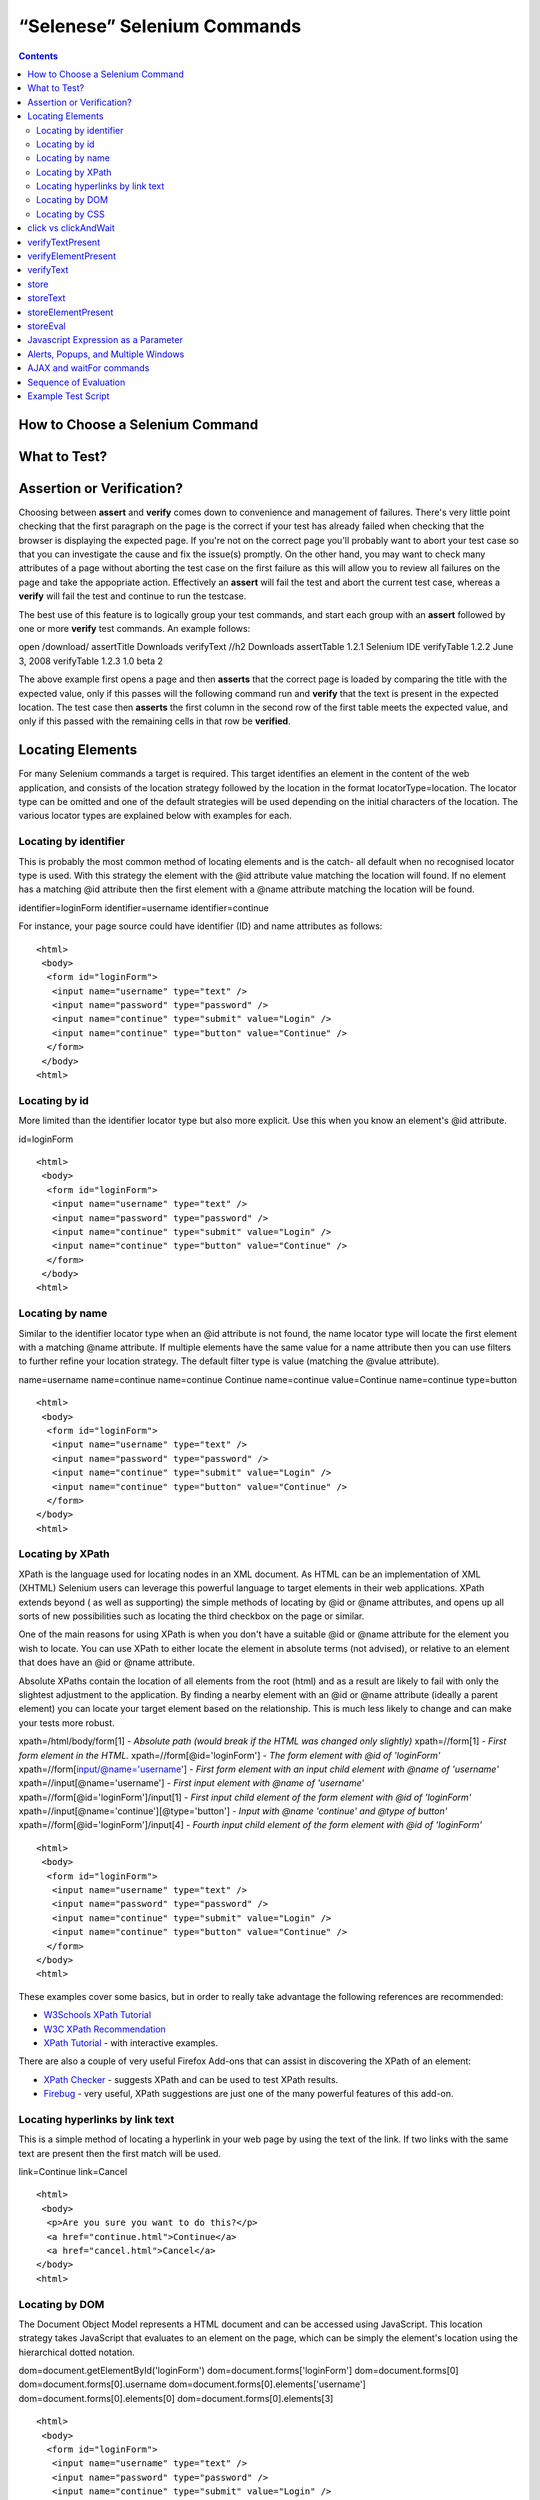 “Selenese” Selenium Commands 
=============================

.. contents::

.. Dave: Is this basically a reworking and extension of the existing 'Selenium 
   Reference'? -Dave 1/6/09 3:49 PM

.. Paul: No, we are going to give them lots more.  Basically how to choose the right 
   command to do a specific job.  I can help you with this if you need it.  This 
   like this....when would I use verifyTexPresent vs. verifyText? Also, the 
   command reference has NO examples.  We'll give them examples.  You may need 
   to take sometime of a sample website.  We can help them know how to choose 
   certain commands for certain jobs.
   We can also give them tradeoffs of different commands, and limitations

.. Dave: Sounds good. Perhaps we can use the seleniumhq.org website for our examples?

How to Choose a Selenium Command
--------------------------------

.. Paul: This may not be the best title for the introduction of this section, 
   so Dave, don't let this one mislead you.  You can change this if you need to. 
.. Dave: I like this topic, but like you say it might not be the best title. 
   Perhaps 'Choosing the right Selenium command'
.. Paul: Dave, I could probably write this section.  Would you like me to? 

What to Test?
-------------

.. Paul: So if given a page...Would they test every single item on the page?  
   Not normally.  Would the check the content of each paragraph?  Depends on 
   the paragraph.  Like, paragraphs on a company contact page probably won't 
   change frequently and they may want to test the text itself.  A different 
   page, they may want to test the paragraph exists.  Another page where the 
   content is constantly changed by web-designers, they may only want to test 
   the heading and page title.

.. Dave: So a discussion of checks vs risk. If content is high importance to 
   your scenario then it should be tested, if it is inconsequential or 
   covered by other similar scenarios then either a superficial check is 
   enough or no check at all (again, depending ont he importance of the 
   content).

.. Paul: Yes, all of that.  but also, the user must keep in mind what their 
   test goal is.  What IS it that they REALLY need to check.  I can give a 
   good example from my current experience.....We check page rendering and 
   for broken links, I call these our "UI Tests".   Then we're building "
   smoke tests" for basic functionality that follow the common user scenarios.
   For our UI Tests, our web-designers frequently (with a capital F) change 
   content.  Mostly for testing page rendering I test for structure rather 
   than content.  But 'stable content' such as the corporate content info, 
   copywrite statements, company logo images, etc, I would test the actual 
   content since they don't change frequently and they are highly important 
   for the company image.  We can include these kinds of decisions-tradeoffs 
   in this section.


Assertion or Verification? 
--------------------------

Choosing between **assert** and **verify** comes down to convenience and 
management of failures. There's very little point checking that the first 
paragraph on the page is the correct if your test has already failed when 
checking that the browser is displaying the expected page. If you're not on 
the correct page you'll probably want to abort your test case so that you can 
investigate the cause and fix the issue(s) promptly. On the other hand, you 
may want to check many attributes of a page without aborting the test case on 
the first failure as this will allow you to review all failures on the page 
and take the appopriate action. Effectively an **assert** will fail the test 
and abort the current test case, whereas a **verify** will fail the test and 
continue to run the testcase. 

The best use of this feature is to logically group your test commands, and 
start each group with an **assert** followed by one or more **verify** test 
commands. An example follows:

open            /download/      
assertTitle             Downloads       
verifyText      //h2    Downloads       
assertTable     1.2.1   Selenium IDE    
verifyTable     1.2.2   June 3, 2008    
verifyTable     1.2.3   1.0 beta 2      

.. TODO: Make this a table

The above example first opens a page and then **asserts** that the correct page 
is loaded by comparing the title with the expected value, only if this passes 
will the following command run and **verify** that the text is present in the 
expected location. The test case then **asserts** the first column in the second
row of the first table meets the expected value, and only if this passed with 
the remaining cells in that row be **verified**.

.. Paul: Dave did you write this above section?  This is exactly what I had 
   in mind also. Nice job!  I couldn't have written it better.

.. Dave: Cool. We must be on the same wavelength!

Locating Elements 
-----------------

For many Selenium commands a target is required. This target identifies an 
element in the content of the web application, and consists of the location 
strategy followed by the location in the format locatorType=location. The 
locator type can be omitted and one of the default strategies will be used 
depending on the initial characters of the location. The various locator 
types are explained below with examples for each.

Locating by identifier
~~~~~~~~~~~~~~~~~~~~~~

This is probably the most common method of locating elements and is the catch-
all default when no recognised locator type is used. With this strategy the 
element with the @id attribute value matching the location will found. If no 
element has a matching @id attribute then the first element with a @name 
attribute matching the location will be found.

.. Paul: Are you illustrating a locator in a Sel command?  I think you are.  
   Let's put it in the context of a command like verifyText or 
   verifyElementPresent.  It needs context.  I was confused at first what 
   this was doing here.

.. Dave:    I agree that this section needs context.

identifier=loginForm
identifier=username
identifier=continue

.. TODO: Colors here!

For instance, your page source could have identifier (ID) and name attributes 
as follows::

        <html>
         <body>
          <form id="loginForm">
           <input name="username" type="text" />
           <input name="password" type="password" />
           <input name="continue" type="submit" value="Login" />
           <input name="continue" type="button" value="Continue" />
          </form>
         </body>
        <html>

Locating by id 
~~~~~~~~~~~~~~

More limited than the identifier locator type but also more explicit. Use 
this when you know an element's @id attribute.

id=loginForm

.. TODO: Colors here!

::

        <html>
         <body>
          <form id="loginForm">
           <input name="username" type="text" />
           <input name="password" type="password" />
           <input name="continue" type="submit" value="Login" />
           <input name="continue" type="button" value="Continue" />
          </form>
         </body>
        <html>


.. Paul: There's an important use of this, and similar locators.  These vs. 
   xpath allow Selenium to test UI elements independent of it's location on 
   the page.  So if the page structure and organization is altered, the test 
   will still pass.  One may, or may not, want to also test whether the page 
   structure changes.  In the case where web-designers frequently alter the 
   page, but it's functionality must be regression tested, testing via ID and 
   NAME attribs, or really via any HTML property becomes very important.

Locating by name 
~~~~~~~~~~~~~~~~

Similar to the identifier locator type when an @id attribute is not found, 
the name locator type will locate the first element with a matching @name 
attribute. If multiple elements have the same value for a name attribute then 
you can use filters to further refine your location strategy. The default 
filter type is value (matching the @value attribute).

.. Paul: I'm indenting your examples and making the Courier New--hope ya don't
   mind! Actually, they look like they're already in Courier front, but I'm 
   adding that explicetly as Google Docs couldn't seem to figure out what the 
   font was

.. Dave: These are just quick examples and I expected them to be refined. 
   Style is fine as you have it.

name=username
name=continue
name=continue Continue
name=continue value=Continue
name=continue type=button

.. TODO: Colors here!

::

        <html>
         <body>
          <form id="loginForm">
           <input name="username" type="text" />
           <input name="password" type="password" />
           <input name="continue" type="submit" value="Login" />
           <input name="continue" type="button" value="Continue" />
          </form>
        </body>
        <html>

Locating by XPath 
~~~~~~~~~~~~~~~~~

XPath is the language used for locating nodes in an XML document. As HTML can 
be an implementation of XML (XHTML) Selenium users can leverage this powerful 
language to target elements in their web applications. XPath extends beyond (
as well as supporting) the simple methods of locating by @id or @name 
attributes, and opens up all sorts of new possibilities such as locating the 
third checkbox on the page or similar. 

.. Dave: Is it worth mentioning the varying support of XPath (native in 
   Firefox, using Google AJAXSLT or the new method in IE)? Probably an 
   advanced topic if needed at all..?

One of the main reasons for using XPath is when you don't have a suitable @id 
or @name attribute for the element you wish to locate. You can use XPath to 
either locate the element in absolute terms (not advised), or relative to an 
element that does have an @id or @name attribute.

Absolute XPaths contain the location of all elements from the root (html) and 
as a result are likely to fail with only the slightest adjustment to the 
application. By finding a nearby element with an @id or @name attribute (ideally
a parent element) you can locate your target element based on the relationship.
This is much less likely to change and can make your tests more robust.

xpath=/html/body/form[1] - *Absolute path (would break if the HTML was 
changed only slightly)*
xpath=//form[1] - *First form element in the HTML.*
xpath=//form[@id='loginForm'] - *The form element with @id of 'loginForm'*
xpath=//form[input/@name='username'] - *First form element with an input child element with @name of 'username'*
xpath=//input[@name='username'] - *First input element with @name of 'username'*
xpath=//form[@id='loginForm']/input[1] - *First input child element of the form element with @id of 'loginForm'*
xpath=//input[@name='continue'][@type='button'] - *Input with @name 'continue' and @type of button'*
xpath=//form[@id='loginForm']/input[4] - *Fourth input child element of the form element with @id of 'loginForm'*


.. TODO: Colors here!

::

        <html>
         <body>
          <form id="loginForm">
           <input name="username" type="text" />
           <input name="password" type="password" />
           <input name="continue" type="submit" value="Login" />
           <input name="continue" type="button" value="Continue" />
          </form>
        </body>
        <html>


These examples cover some basics, but in order to really take advantage the 
following references are recommended:

* `W3Schools XPath Tutorial <http://www.w3schools.com/Xpath/>`_ 
* `W3C XPath Recommendation <http://www.w3.org/TR/xpath>`_
* `XPath Tutorial 
  <http://www.zvon.org/xxl/XPathTutorial/General/examples.html>`_ 
  - with interactive examples. 

There are also a couple of very useful Firefox Add-ons that can assist in 
discovering the XPath of an element:

* `XPath Checker 
  <https://addons.mozilla.org/en-US/firefox/addon/1095?id=1095>`_ - suggests 
  XPath and can be used to test XPath results. 
* `Firebug <https://addons.mozilla.org/en-US/firefox/addon/1843>`_ - very 
  useful, XPath suggestions are just one of the many powerful features of 
  this add-on.

.. Dave: We could have screenshots of using these add-ons or incorporate the 
   short guide here http://seleniumhq.org/projects/core/xpath-help.html or 
   this may be out of scope.

Locating hyperlinks by link text 
~~~~~~~~~~~~~~~~~~~~~~~~~~~~~~~~

This is a simple method of locating a hyperlink in your web page by using the 
text of the link. If two links with the same text are present then the first 
match will be used.

link=Continue
link=Cancel

.. TODO: Colors here!

::

        <html>
         <body>
          <p>Are you sure you want to do this?</p>
          <a href="continue.html">Continue</a> 
          <a href="cancel.html">Cancel</a>
        </body>
        <html>

Locating by DOM  
~~~~~~~~~~~~~~~

The Document Object Model represents a HTML document and can be accessed 
using JavaScript. This location strategy takes JavaScript that evaluates to 
an element on the page, which can be simply the element's location using the 
hierarchical dotted notation.

dom=document.getElementById('loginForm')
dom=document.forms['loginForm']
dom=document.forms[0]
dom=document.forms[0].username
dom=document.forms[0].elements['username']
dom=document.forms[0].elements[0]
dom=document.forms[0].elements[3]

.. TODO: Colors here!

::

        <html>
         <body>
          <form id="loginForm">
           <input name="username" type="text" />
           <input name="password" type="password" />
           <input name="continue" type="submit" value="Login" />
           <input name="continue" type="button" value="Continue" />
          </form>
        </body>
        <html>


You can use Selenium itself as well as other sites and extensions to explore 
the DOM of your web application. A good reference exists on `W3Schools 
<http://www.w3schools.com/HTMLDOM/dom_reference.asp>`_. 

.. Dave: This topic was written fairly quickly as I feel it's XPath's poor 
   cousin.

Locating by CSS
~~~~~~~~~~~~~~~

.. Santiago: This is a great replace for the slow XPATH locators and it hasn't
   been documented at all (also, there's a los of info around the web) -
   Santiago Suarez Ordoñez 1/6/09 12:20 PM  

.. Dave: I used one of these yesterday and it was really simple, I'll take a 
   look at writing this topic soon. This is the next topic that I'll be 
   working on.

click vs clickAndWait 
---------------------

verifyTextPresent
-----------------

.. Paul: Use this when only when one is concerned about the text itself, that 
   it is present on the page, but it's position on the page is not important 
   for the verification.

verifyElementPresent
--------------------
 
.. Paul: Use this when the presence of the UI element, that is, the HTML tag 
   is what is important to the test.  Use this when the text itself is not 
   relevent. This is also used to verify an img exists, or that a link exists.
   Can also be used to verify items in a dynamic list (like of returned 
   search results) exist on the page.

verifyText
----------
 
.. Paul: Use this when not only the text itself must be checked, but also it's
   position on the page.

 echo 
 ----
 
.. Paul: Useful for debugging a script.  Also very useful for documenting 
   each section of a test and dumping that to an output log.  This can be 
   very useful for identifying bugs when verifications in a script fail.  I 
   can come up with an example if you guys need me to.

 Selenium Variables
 ------------------
 
.. Paul: Do you guys use these?  I've been using them a lot lately.  I can 
   get some examples from our scripts at work and modify them for this 
   section if you need some examples.

 Store Commands
 --------------
 
.. Paul: These are really valiable.  I use them to set constants at the top 
   of my scripts.  Particularly username and password, but also various pre-
   known properties that need to be validated as 'expected results' of a test.
   That approach is also one step away from data-driven testing as these 
   present variable values can then be easily edited in Sel-RC to take values 
   passed by a test app from the command line or a file read into the app.

store 
-----

storeText 
---------

storeElementPresent 
-------------------

storeEval 
---------

Javascript Expression as a Parameter 
------------------------------------

.. Paul: Whoops, we need a section on Patterns for matching text, and 
   particularly should mention RegExp's

Alerts, Popups, and Multiple Windows
------------------------------------

.. Paul: This is an important area, people are constantly asking about this 
   on the forums.

AJAX and waitFor commands
-------------------------

.. Santiago: Nowadays, most of the applications has some AJAX and tends to be 
   a basic requirement for lots of tests, we should cover this topic as soon 
   as we can

Sequence of Evaluation
-----------------------

In what order does Selenium process each of these parameter components?  

.. Paul: There 's some stuff on the Reference about which order the 
   interpreter uses to evaluate locators.  We may need to do some research 
   though.  I haven't though about this one much, other than to be thinking 
   that we should think about it.

Example Test Script
-------------------

.. Paul: My idea here was to have a simple sample web page or two, with a 
   sample script, that demonstrated how to select the right command for 
   different elements of the website.  We would need to create this, any real 
   website would prob be to complex.
